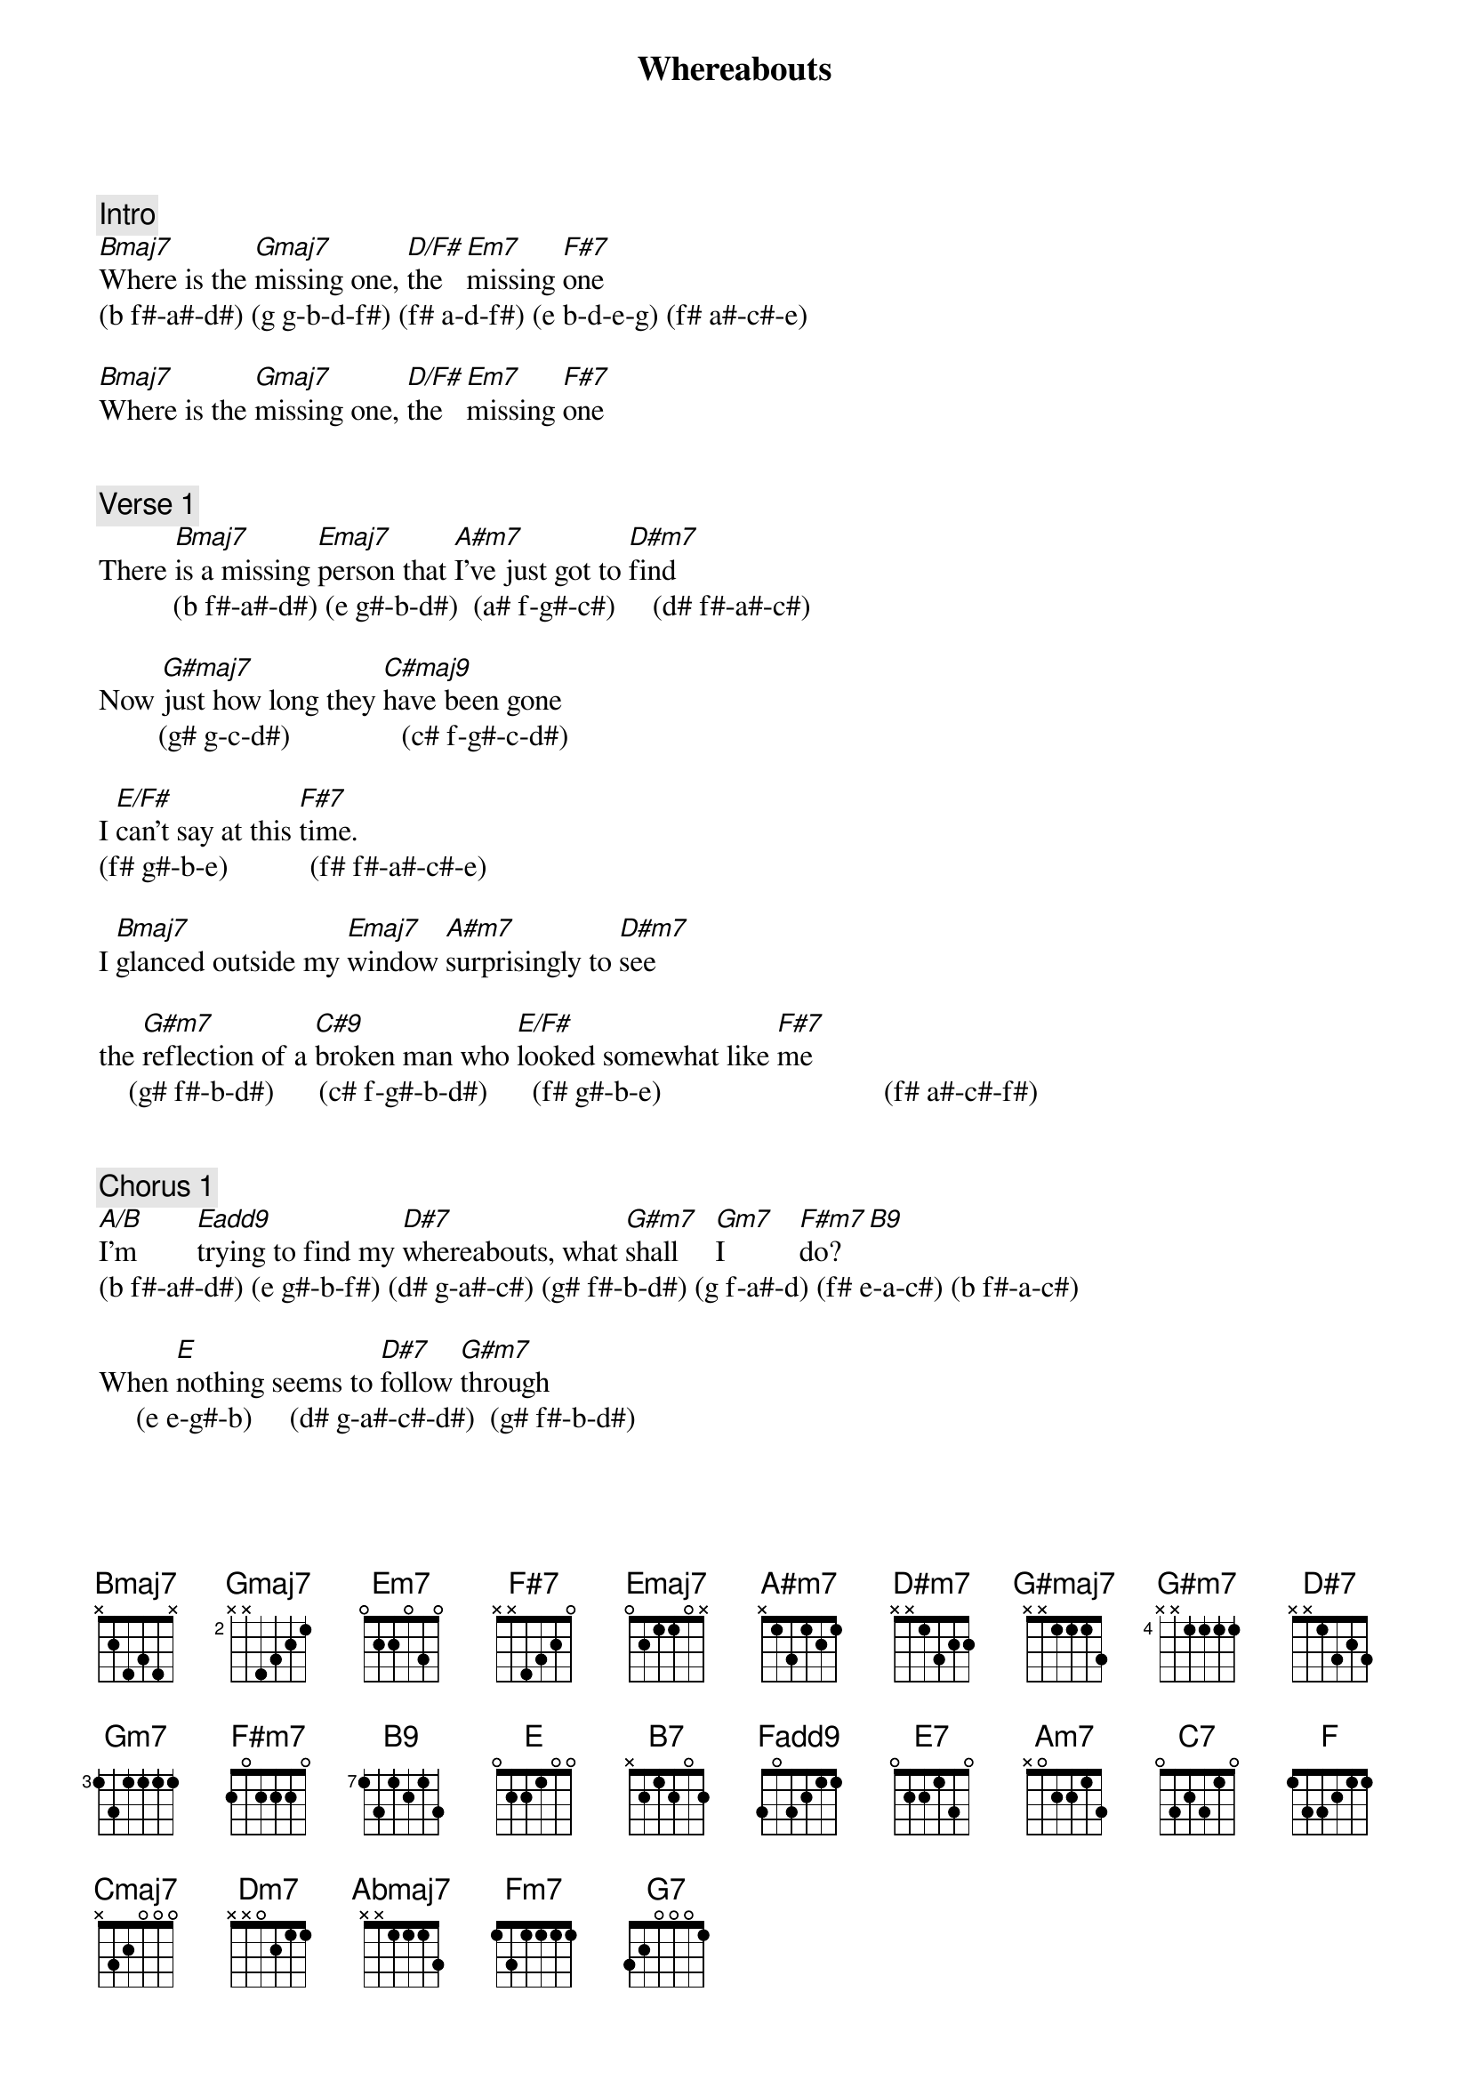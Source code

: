 {title: Whereabouts}
{artist: Stevie Wonder}
{key: B}
{duration: 258}

###  WORK IN PROGRESS ###
# Source: https://tabs.ultimate-guitar.com/tab/stevie-wonder/whereabouts-chords-2847935

{c: Intro}
[Bmaj7]Where is the [Gmaj7]missing one, [D/F#]the [Em7]missing [F#7]one
(b f#-a#-d#) (g g-b-d-f#) (f# a-d-f#) (e b-d-e-g) (f# a#-c#-e)

[Bmaj7]Where is the [Gmaj7]missing one, [D/F#]the [Em7]missing [F#7]one


{c: Verse 1}
#00:20
There [Bmaj7]is a missing [Emaj7]person that [A#m7]I've just got to [D#m7]find
          (b f#-a#-d#) (e g#-b-d#)  (a# f-g#-c#)     (d# f#-a#-c#)

Now [G#maj7]just how long they [C#maj9]have been gone
        (g# g-c-d#)               (c# f-g#-c-d#)

I [E/F#]can't say at this [F#7]time.
(f# g#-b-e)           (f# f#-a#-c#-e)

I [Bmaj7]glanced outside my [Emaj7]window [A#m7]surprisingly to [D#m7]see

the [G#m7]reflection of a [C#9]broken man who [E/F#]looked somewhat like [F#7]me
    (g# f#-b-d#)      (c# f-g#-b-d#)      (f# g#-b-e)                              (f# a#-c#-f#)


{c: Chorus 1}
#00:46
[A/B]I'm        [Eadd9]trying to find my [D#7]whereabouts, what [G#m7]shall     [Gm7]I          [F#m7]do? [B9]
(b f#-a#-d#) (e g#-b-f#) (d# g-a#-c#) (g# f#-b-d#) (g f-a#-d) (f# e-a-c#) (b f#-a-c#)

When [E]nothing seems to [D#7]follow [G#m7]through
     (e e-g#-b)     (d# g-a#-c#-d#)  (g# f#-b-d#)

[B7/F#]In          [B7]me, [Eadd9]trying to find my [D#7]whereabouts, [G#m7]I'm         [Gm7]turning [F#m7]blue [B9]
(f# f#-a-b-d#) (b f#-a-b-d#) (see above)

But [E]wait, I may have [D#7]found a [G#m7]clue.(g# f#-b-d#)

My where[G#m/C#]abouts are somewhere in yester[E/F#]day with
                (c# g#-b-d#)                          (f# f#-a#-c#)

[Bmaj7]you. Where is the [Gmaj7]missing one, [D/F#]the [Em7]missing [F#7]one


{c: Verse 2}
#01:26
I [Bmaj7]looked inside an [Emaj7]album of [A#m7]happy photographs[D#m7]

To [G#maj7]try    to match the [C#maj9]feeling

In the [E/F#]joy I used to [F#7]have

I [Bmaj7]traveled through the [Emaj7]moments that [A#m7]held a special [D#m7]place

But [G#m7]every time what [C#9]came to mind is that [E/F#]smile upon your [F#7]face


{c: Chorus 2a}
#01:52
[A/B]I'm    [Eadd9]trying to find my [D#7]whereabouts, what [G#m7]shall [Gm7]I   [F#m7]do?  [B9]

When [E]nothing seems to [D#7]follow [G#m7]through

[B7/F#]In  [B7]me, [Eadd9]trying to find my [D#7]whereabouts, [G#m7]I'm  [Gm7]turning [F#m7]blue [B9]

[E]But wait, I may have [D#7]found a [G#m7]clue

My where[G#m/C#]abouts are somewhere in [E/F#]yesterday with you

[Bmaj7]Where is the [Gmaj7]missing one, [D/F#]the  [Em7]missing [F#7]one

{c: Chorus 2b}
#02:31
(half-tone modulation)

[A#m/C]I'm [Fadd9]trying to find my [E7]whereabouts, what [Am7]shall [G#m7]I    [Gm7]do? [C7]

When [F]nothing seems to [E7]follow [Am7]through

[C7/G]In  [C7]me, [Fadd9]trying to find my [E7]whereabouts, [Am7]I'm [G#m7]turning [Gm7]blue[C7]

[F]But wait, I may have [E7]found a [Am7]clue.

My where[Am/D]abouts are somewhere in yester[F/G]day with


{c: Chorus 2c}
#03:00
[Cmaj7]you. I     [Dm7]    [Em7]am  [Fadd9]trying to find my [E7]whereabouts, what [Am7]shall [G#m7]I    [Gm7]do? [C7]

When [F]nothing seems to [E7]follow [Am7]through

[C7/G]In [C7]me, [Fadd9]trying to find my [E7]whereabouts, [Am7]I'm [G#m7]turning [Gm7]blue[C7]

[F]But wait, I may have [E7]found a [Am7]clue

My where[Am/D]abouts are somewhere in yester[F/G]day with


{c: Outro}
#03:34
[Cmaj7]you. Where is the [Abmaj7]missing one, [Gm7]the [Fm7]missing [G7]one

[Cmaj7]Where is the [Abmaj7]missing one, [Gm7]the [Fm7]missing [G7]one

[Cmaj7]Where is the [Abmaj7]missing one, [Gm7]the [Fm7]missing [G7]one

[Cmaj7]Where is the [Abmaj7]missing one, [Gm7]the [Fm7] missing [G7]one

[Cmaj7]